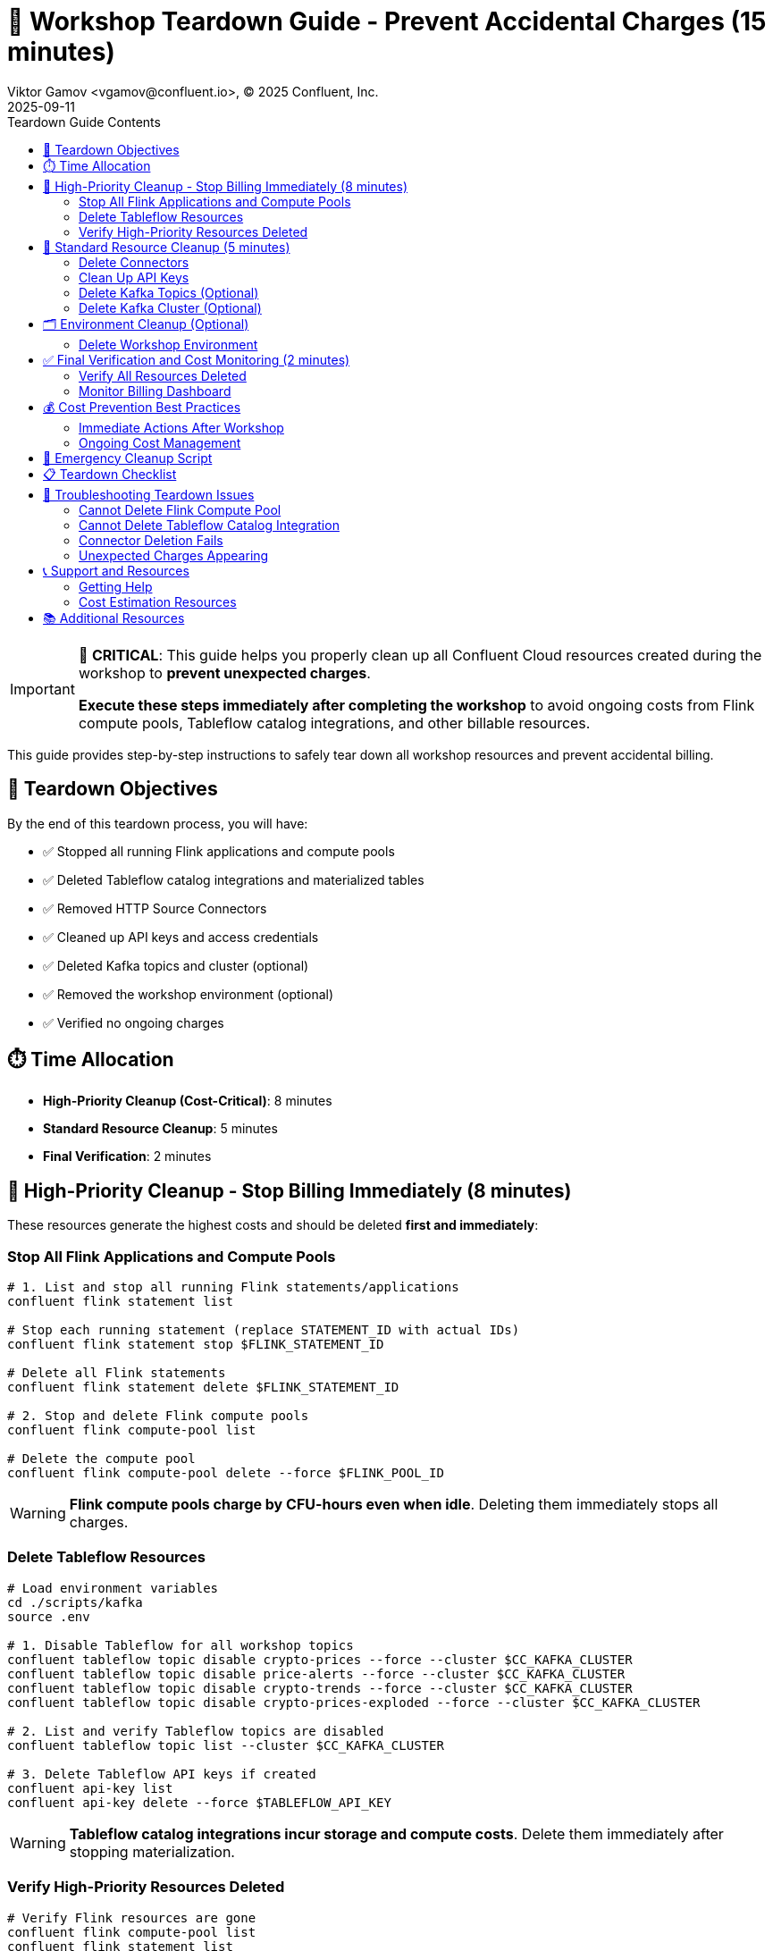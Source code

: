 = 🧹 Workshop Teardown Guide - Prevent Accidental Charges (15 minutes)
Viktor Gamov <vgamov@confluent.io>, © 2025 Confluent, Inc.
2025-09-11
:revdate: 2025-09-11
:linkattrs:
:ast: &ast;
:y: &#10003;
:n: &#10008;
:y: icon:check-sign[role="green"]
:n: icon:check-minus[role="red"]
:c: icon:file-text-alt[role="blue"]
:toc: auto
:toc-placement: auto
:toc-position: auto
:toc-title: Teardown Guide Contents
:toclevels: 3
:idprefix:
:idseparator: -
:sectanchors:
:icons: font
:source-highlighter: highlight.js
:highlightjs-theme: idea
:experimental:

[IMPORTANT]
====
🚨 **CRITICAL**: This guide helps you properly clean up all Confluent Cloud resources created during the workshop to **prevent unexpected charges**. 

**Execute these steps immediately after completing the workshop** to avoid ongoing costs from Flink compute pools, Tableflow catalog integrations, and other billable resources.
====

This guide provides step-by-step instructions to safely tear down all workshop resources and prevent accidental billing.

toc::[]

== 🎯 Teardown Objectives

By the end of this teardown process, you will have:

* ✅ Stopped all running Flink applications and compute pools
* ✅ Deleted Tableflow catalog integrations and materialized tables
* ✅ Removed HTTP Source Connectors
* ✅ Cleaned up API keys and access credentials
* ✅ Deleted Kafka topics and cluster (optional)
* ✅ Removed the workshop environment (optional)
* ✅ Verified no ongoing charges

== ⏱️ Time Allocation

* **High-Priority Cleanup (Cost-Critical)**: 8 minutes
* **Standard Resource Cleanup**: 5 minutes
* **Final Verification**: 2 minutes

== 🚨 High-Priority Cleanup - Stop Billing Immediately (8 minutes)

These resources generate the highest costs and should be deleted **first and immediately**:

=== Stop All Flink Applications and Compute Pools

[source,bash]
----
# 1. List and stop all running Flink statements/applications
confluent flink statement list

# Stop each running statement (replace STATEMENT_ID with actual IDs)
confluent flink statement stop $FLINK_STATEMENT_ID

# Delete all Flink statements
confluent flink statement delete $FLINK_STATEMENT_ID

# 2. Stop and delete Flink compute pools
confluent flink compute-pool list

# Delete the compute pool
confluent flink compute-pool delete --force $FLINK_POOL_ID
----

[WARNING]
====
**Flink compute pools charge by CFU-hours even when idle**. Deleting them immediately stops all charges.
====

=== Delete Tableflow Resources

[source,bash]
----
# Load environment variables
cd ./scripts/kafka
source .env

# 1. Disable Tableflow for all workshop topics
confluent tableflow topic disable crypto-prices --force --cluster $CC_KAFKA_CLUSTER
confluent tableflow topic disable price-alerts --force --cluster $CC_KAFKA_CLUSTER
confluent tableflow topic disable crypto-trends --force --cluster $CC_KAFKA_CLUSTER
confluent tableflow topic disable crypto-prices-exploded --force --cluster $CC_KAFKA_CLUSTER

# 2. List and verify Tableflow topics are disabled
confluent tableflow topic list --cluster $CC_KAFKA_CLUSTER

# 3. Delete Tableflow API keys if created
confluent api-key list
confluent api-key delete --force $TABLEFLOW_API_KEY
----

[WARNING]
====
**Tableflow catalog integrations incur storage and compute costs**. Delete them immediately after stopping materialization.
====

=== Verify High-Priority Resources Deleted

[source,bash]
----
# Verify Flink resources are gone
confluent flink compute-pool list
confluent flink statement list

# Verify Tableflow resources are gone
confluent tableflow topic list

# Expected output: Empty lists or "No resources found"
----

== 🧹 Standard Resource Cleanup (5 minutes)

After stopping the high-cost resources, clean up remaining components:

=== Delete Connectors

[source,bash]
----
# Load environment variables
cd ./scripts/kafka
source .env

# List all connectors
confluent connect cluster list
confluent connect cluster list --cluster $CC_KAFKA_CLUSTER

# Delete the HTTP source connector
confluent connect cluster delete --cluster $CC_CONNECT_CLUSTER

# Verify deletion
confluent connect cluster list --cluster $CC_KAFKA_CLUSTER
----

=== Clean Up API Keys

[source,bash]
----
# List all API keys in the environment
confluent api-key list

# Delete workshop-related API keys (keep only what you need)
confluent api-key delete $KAFKA_API_KEY
confluent api-key delete $SCHEMA_REGISTRY_API_KEY

# Verify remaining keys
confluent api-key list
----

=== Delete Kafka Topics (Optional)

[source,bash]
----
# Load environment variables
cd ./scripts/kafka
source .env

# Delete all workshop topics
confluent kafka topic delete crypto-prices --cluster $CC_KAFKA_CLUSTER
confluent kafka topic delete price-alerts --cluster $CC_KAFKA_CLUSTER
confluent kafka topic delete crypto-prices-exploded --cluster $CC_KAFKA_CLUSTER
confluent kafka topic delete crypto-trends --cluster $CC_KAFKA_CLUSTER
confluent kafka topic delete latest-prices --cluster $CC_KAFKA_CLUSTER

# Verify deletion
confluent kafka topic list --cluster $CC_KAFKA_CLUSTER
----

=== Delete Kafka Cluster (Optional)

[NOTE]
====
**Basic clusters are free**, but you may want to delete for organization. **Standard/Dedicated clusters incur charges**.
====

[source,bash]
----
# Check cluster type first
confluent kafka cluster describe $CC_KAFKA_CLUSTER

# If it's a Standard or Dedicated cluster, delete immediately:
confluent kafka cluster delete $CC_KAFKA_CLUSTER

# For Basic clusters (optional cleanup):
confluent kafka cluster delete $CC_KAFKA_CLUSTER
----

== 🗂️ Environment Cleanup (Optional)

=== Delete Workshop Environment

[CAUTION]
====
**Environment Deletion**: This removes the entire environment and all contained resources. Only do this if you created a dedicated workshop environment.
====

[source,bash]
----
# List environments
confluent environment list

# Switch to a different environment first (use your default environment)
confluent environment use <OTHER_ENV_ID>

# Delete the workshop environment
confluent environment delete $CC_ENV_ID

# Verify deletion
confluent environment list
----

== ✅ Final Verification and Cost Monitoring (2 minutes)

=== Verify All Resources Deleted

[TIP]
====
**Quick Validation**: Use the automated validation script for comprehensive resource checking:
[source,bash]
----
# Run the automated validation script
./scripts/setup/validate-teardown.sh
----
This script provides colored output, detailed resource analysis, and cost impact assessment.
====

**Manual Verification** (if needed):

[source,bash]
----
# Check for any remaining billable resources
echo "🔍 Checking for remaining billable resources..."

# Flink resources (should be empty)
echo "Flink Compute Pools:"
confluent flink compute-pool list

echo "Flink Statements:"
confluent flink statement list

# Tableflow resources (should be empty)
echo "Tableflow Catalog Integrations:"
confluent tableflow catalog-integration list

echo "Tableflow Topics:"
confluent tableflow topic list

# Connectors (should be empty or only non-workshop connectors)
echo "Connectors:"
confluent connect connector list

# Clusters (Basic clusters are free, but check for Standard/Dedicated)
echo "Kafka Clusters:"
confluent kafka cluster list
----

=== Monitor Billing Dashboard

[source,bash]
----
# Open Confluent Cloud Console to verify billing
echo "🌐 Please verify in Confluent Cloud Console:"
echo "1. Go to: https://confluent.cloud"
echo "2. Navigate to: Billing & Payment → Usage"
echo "3. Verify: No active Flink or Tableflow charges"
echo "4. Check: Only Basic cluster (free) or expected resources remain"
----

== 💰 Cost Prevention Best Practices

=== Immediate Actions After Workshop

1. **Set up billing alerts** in Confluent Cloud Console
2. **Review usage daily** for the first week after workshop
3. **Delete unused environments** regularly
4. **Monitor API key usage** and delete unused keys

=== Ongoing Cost Management

[TIP]
====
**Use the validation script regularly** to monitor your Confluent Cloud resources:
[source,bash]
----
# Run weekly cost checks
./scripts/validate-teardown.sh
----
====

== 🚨 Emergency Cleanup Script

If you need to quickly delete everything:

[source,bash]
----
# Emergency cleanup script - USE WITH CAUTION
cat > ~/emergency-cleanup.sh << 'EOF'
#!/bin/bash

echo "🚨 EMERGENCY CONFLUENT CLOUD CLEANUP"
echo "This will delete ALL workshop resources!"
read -p "Are you sure? Type 'DELETE' to continue: " confirm

if [ "$confirm" != "DELETE" ]; then
    echo "Cleanup cancelled."
    exit 1
fi

echo "🧹 Starting emergency cleanup..."

# Stop and delete all Flink resources
echo "Cleaning Flink resources..."
for statement in $(confluent flink statement list --output json | jq -r '.[].name' 2>/dev/null); do
    confluent flink statement delete "$statement" --force
done

for pool in $(confluent flink compute-pool list --output json | jq -r '.[].id' 2>/dev/null); do
    confluent flink compute-pool delete "$pool" --force
done

# Delete all Tableflow resources
echo "Cleaning Tableflow resources..."
for topic in $(confluent tableflow topic list --output json | jq -r '.[].name' 2>/dev/null); do
    confluent tableflow topic delete "$topic" --force
done

for catalog in $(confluent tableflow catalog-integration list --output json | jq -r '.[].id' 2>/dev/null); do
    confluent tableflow catalog-integration delete "$catalog" --force
done

# Delete connectors
echo "Cleaning connectors..."
for connector in $(confluent connect connector list --output json | jq -r '.[].name' 2>/dev/null); do
    confluent connect connector delete "$connector"
done

echo "✅ Emergency cleanup completed!"
echo "🌐 Please verify in Confluent Cloud Console that all resources are deleted."
EOF

chmod +x ~/emergency-cleanup.sh
----

== 📋 Teardown Checklist

Before considering the teardown complete, verify:

**High-Priority (Cost-Critical)**:

- [ ] All Flink compute pools deleted
- [ ] All Flink applications/statements stopped and deleted
- [ ] All Tableflow catalog integrations deleted
- [ ] All Tableflow materialized tables deleted

**Standard Cleanup**:

- [ ] HTTP Source Connectors deleted
- [ ] Workshop API keys deleted
- [ ] Workshop topics deleted (if desired)
- [ ] Kafka cluster deleted (if Standard/Dedicated tier)

**Verification**:

- [ ] Billing dashboard shows no unexpected charges
- [ ] Cost monitoring script runs clean
- [ ] All workshop resources confirmed deleted

== 🔧 Troubleshooting Teardown Issues

=== Cannot Delete Flink Compute Pool

[source,bash]
----
# Force stop all applications first
confluent flink statement list
confluent flink statement stop <STATEMENT_ID> --force

# Wait a few minutes, then try deleting the pool
confluent flink compute-pool delete <POOL_ID> --force
----

=== Cannot Delete Tableflow Catalog Integration

[source,bash]
----
# Delete all materialized tables first
confluent tableflow topic list
confluent tableflow topic delete <TABLE_NAME> --force

# Delete API keys
confluent tableflow api-key list
confluent tableflow api-key delete <API_KEY>

# Then delete catalog integration
confluent tableflow catalog-integration delete <CATALOG_ID> --force
----

=== Connector Deletion Fails

[source,bash]
----
# Check connector status
confluent connect connector describe <CONNECTOR_NAME>

# Force delete if stuck
confluent connect connector delete <CONNECTOR_NAME> --force

# If still failing, contact support with connector ID
----

=== Unexpected Charges Appearing

1. **Immediately run the emergency cleanup script**
2. **Check Confluent Cloud Console billing section**
3. **Contact Confluent Support** with your organization ID
4. **Document all resources** you believe should be deleted

== 📞 Support and Resources

=== Getting Help

* **Confluent Cloud Console**: https://confluent.cloud/settings/billing
* **Confluent Support**: https://support.confluent.io
* **Community Slack**: https://confluentcommunity.slack.com

=== Cost Estimation Resources

* **Confluent Cloud Pricing**: https://www.confluent.io/confluent-cloud/pricing/
* **Flink Pricing Calculator**: Available in Confluent Cloud Console
* **Tableflow Pricing**: Based on storage and compute usage

== 📚 Additional Resources

* https://docs.confluent.io/cloud/current/billing/overview.html[Confluent Cloud Billing Overview]
* https://docs.confluent.io/confluent-cli/current/command-reference/[Confluent CLI Reference]
* https://docs.confluent.io/cloud/current/flink/[Flink for Confluent Cloud]
* https://docs.confluent.io/cloud/current/tableflow/[Tableflow Documentation]

---

[IMPORTANT]
====
🎉 **Workshop Complete!** 

You have successfully completed the Confluent Cloud workshop and properly cleaned up all resources. 

**Remember**: Always run this teardown process after any Confluent Cloud experimentation to prevent unexpected charges.
====

